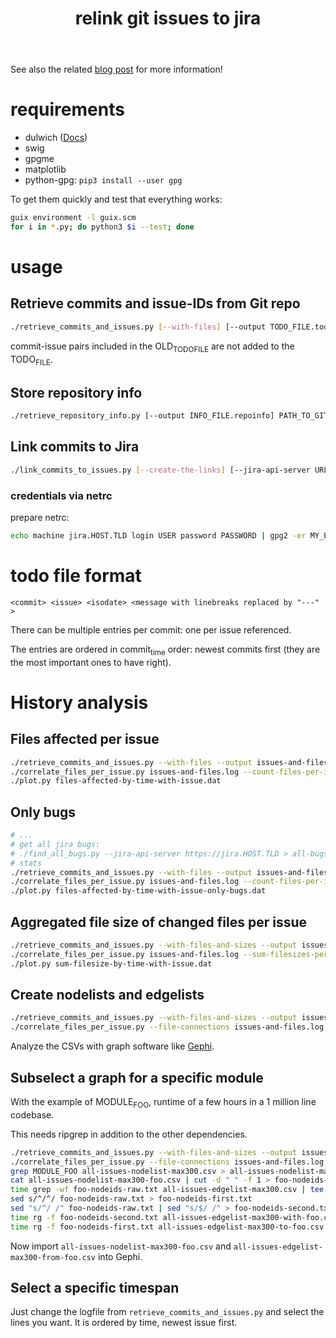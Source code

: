 #+title: relink git issues to jira

See also the related [[https://blog.disy.net/relink-gitlab-jira/][blog post]] for more information!

* requirements

- dulwich ([[https://www.dulwich.io/docs/][Docs]]) 
- swig
- gpgme
- matplotlib
- python-gpg: =pip3 install --user gpg=

To get them quickly and test that everything works:

#+BEGIN_SRC sh
guix environment -l guix.scm
for i in *.py; do python3 $i --test; done
#+END_SRC

* usage

** Retrieve commits and issue-IDs from Git repo

 #+BEGIN_SRC sh
 ./retrieve_commits_and_issues.py [--with-files] [--output TODO_FILE.todo] [--previous OLD_TODO_FILE.todo] PATH_TO_GIT_REPO ...
 #+END_SRC

commit-issue pairs included in the OLD_TODO_FILE are not added to the TODO_FILE.

** Store repository info

#+BEGIN_SRC sh
./retrieve_repository_info.py [--output INFO_FILE.repoinfo] PATH_TO_GIT_REPO
#+END_SRC



** Link commits to Jira

#+BEGIN_SRC sh
./link_commits_to_issues.py [--create-the-links] [--jira-api-server URL] [--netrc-gpg-path jira-netrc.gpg | --jira-user USER --jira-password PASSWORD] --repo-info-file FILE.repoinfo FILE.todo
#+END_SRC

*** credentials via netrc

prepare netrc:
#+BEGIN_SRC sh
 echo machine jira.HOST.TLD login USER password PASSWORD | gpg2 -er MY_EMAIL@HOST.TLD > jira-netrc.gpg
#+END_SRC

* todo file format

#+BEGIN_EXAMPLE
<commit> <issue> <isodate> <message with linebreaks replaced by "---" >
#+END_EXAMPLE

There can be multiple entries per commit: one per issue referenced.

The entries are ordered in commit_time order: newest commits first (they are the most important ones to have right).

* History analysis

** Files affected per issue

#+BEGIN_SRC sh
./retrieve_commits_and_issues.py --with-files --output issues-and-files.log ./
./correlate_files_per_issue.py issues-and-files.log --count-files-per-issue | sort > files-affected-by-time-with-issue.dat
./plot.py files-affected-by-time-with-issue.dat
#+END_SRC

** Only bugs

#+BEGIN_SRC sh
# ...
# get all jira bugs:
# ./find_all_bugs.py --jira-api-server https://jira.HOST.TLD > all-bugs.log
# stats
./retrieve_commits_and_issues.py --with-files --output issues-and-files.log ./
./correlate_files_per_issue.py issues-and-files.log --count-files-per-issue  -i all-bugs.log | sort > files-affected-by-time-with-issue-only-bugs.dat
./plot.py files-affected-by-time-with-issue-only-bugs.dat
#+END_SRC

** Aggregated file size of changed files per issue

#+BEGIN_SRC sh
./retrieve_commits_and_issues.py --with-files-and-sizes --output issues-and-files.log ./
./correlate_files_per_issue.py issues-and-files.log --sum-filesizes-per-issue | sort > sum-filesize-by-time-with-issue.dat
./plot.py sum-filesize-by-time-with-issue.dat
#+END_SRC

** Create nodelists and edgelists

#+BEGIN_SRC sh
./retrieve_commits_and_issues.py --with-files-and-sizes --output issues-and-files.log ./
./correlate_files_per_issue.py --file-connections issues-and-files.log --debug --output-edgelist all-issues-edgelist-max300.csv --output-nodelist  all-issues-nodelist-max300.csv
#+END_SRC

Analyze the CSVs with graph software like [[https://gephi.org/][Gephi]].

** Subselect a graph for a specific module

With the example of MODULE_FOO, runtime of a few hours in a 1 million line codebase.

This needs ripgrep in addition to the other dependencies.

#+BEGIN_SRC sh
./retrieve_commits_and_issues.py --with-files-and-sizes --output issues-and-files.log ./
./correlate_files_per_issue.py --file-connections issues-and-files.log --debug --output-edgelist all-issues-edgelist-max300.csv --output-nodelist  all-issues-nodelist-max300.csv
grep MODULE_FOO all-issues-nodelist-max300.csv > all-issues-nodelist-max300-foo.csv
cat all-issues-nodelist-max300-foo.csv | cut -d " " -f 1 > foo-nodeids-raw.txt
time grep -wf foo-nodeids-raw.txt all-issues-edgelist-max300.csv | tee all-issues-edgelist-max300-with-foo.csv
sed s/^/^/ foo-nodeids-raw.txt > foo-nodeids-first.txt
sed "s/^/ /" foo-nodeids-raw.txt | sed "s/$/ /" > foo-nodeids-second.txt
time rg -f foo-nodeids-second.txt all-issues-edgelist-max300-with-foo.csv | tee all-issues-edgelist-max300-to-foo.csv
time rg -f foo-nodeids-first.txt all-issues-edgelist-max300-to-foo.csv | tee all-issues-edgelist-max300-from-foo.csv
#+END_SRC

Now import =all-issues-nodelist-max300-foo.csv= and =all-issues-edgelist-max300-from-foo.csv= into Gephi.

** Select a specific timespan

Just change the logfile from =retrieve_commits_and_issues.py= and select the lines you want. It is ordered by time, newest issue first.

